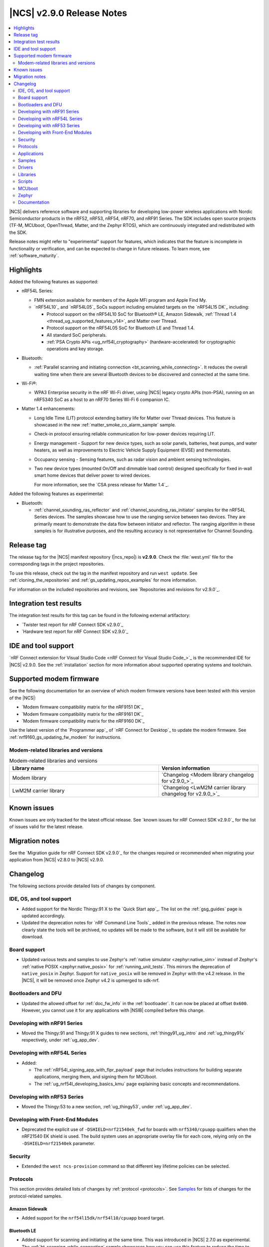 .. _ncs_release_notes_290:

|NCS| v2.9.0 Release Notes
##########################

.. contents::
   :local:
   :depth: 2

|NCS| delivers reference software and supporting libraries for developing low-power wireless applications with Nordic Semiconductor products in the nRF52, nRF53, nRF54, nRF70, and nRF91 Series.
The SDK includes open source projects (TF-M, MCUboot, OpenThread, Matter, and the Zephyr RTOS), which are continuously integrated and redistributed with the SDK.

Release notes might refer to "experimental" support for features, which indicates that the feature is incomplete in functionality or verification, and can be expected to change in future releases.
To learn more, see :ref:`software_maturity`.

Highlights
**********

Added the following features as supported:

* nRF54L Series:

  * FMN extension available for members of the Apple MFi program and Apple Find My.
  * `nRF54L10`_ and `nRF54L05`_ SoCs support including emulated targets on the `nRF54L15 DK`_ including:

    * Protocol support on the nRF54L10 SoC for Bluetooth® LE, Amazon Sidewalk, :ref:`Thread 1.4 <thread_ug_supported_features_v14>`, and Matter over Thread.
    * Protocol support on the nRF54L05 SoC for Bluetooth LE and Thread 1.4.
    * All standard SoC peripherals.
    * :ref:`PSA Crypto APIs <ug_nrf54l_cryptography>` (hardware-accelerated) for cryptographic operations and key storage.

* Bluetooth:

  * :ref:`Parallel scanning and initiating connection <bt_scanning_while_connecting>`.
    It reduces the overall waiting time when there are several Bluetooth devices to be discovered and connected at the same time.

* Wi-Fi®:

  * WPA3 Enterprise security in the nRF Wi-Fi driver, using |NCS| legacy crypto APIs (non-PSA), running on an nRF5340 SoC as a host to an nRF70 Series Wi-Fi 6 companion IC.

* Matter 1.4 enhancements:

  * Long Idle Time (LIT) protocol extending battery life for Matter over Thread devices.
    This feature is showcased in the new :ref:`matter_smoke_co_alarm_sample` sample.
  * Check-in protocol ensuring reliable communication for low-power devices requiring LIT.
  * Energy management - Support for new device types, such as solar panels, batteries, heat pumps, and water heaters, as well as improvements to Electric Vehicle Supply Equipment (EVSE) and thermostats.
  * Occupancy sensing - Sensing features, such as radar vision and ambient sensing technologies.
  * Two new device types (mounted On/Off and dimmable load control) designed specifically for fixed in-wall smart home devices that deliver power to wired devices.

    For more information, see the `CSA press release for Matter 1.4`_.

Added the following features as experimental:

* Bluetooth:

  * :ref:`channel_sounding_ras_reflector` and :ref:`channel_sounding_ras_initiator` samples for the nRF54L Series devices.
    The samples showcase how to use the ranging service between two devices.
    They are primarily meant to demonstrate the data flow between initiator and reflector.
    The ranging algorithm in these samples is for illustrative purposes, and the resulting accuracy is not representative for Channel Sounding.

Release tag
***********

The release tag for the |NCS| manifest repository (|ncs_repo|) is **v2.9.0**.
Check the :file:`west.yml` file for the corresponding tags in the project repositories.

To use this release, check out the tag in the manifest repository and run ``west update``.
See :ref:`cloning_the_repositories` and :ref:`gs_updating_repos_examples` for more information.

For information on the included repositories and revisions, see `Repositories and revisions for v2.9.0`_.

Integration test results
************************

The integration test results for this tag can be found in the following external artifactory:

* `Twister test report for nRF Connect SDK v2.9.0`_
* `Hardware test report for nRF Connect SDK v2.9.0`_

IDE and tool support
********************

`nRF Connect extension for Visual Studio Code <nRF Connect for Visual Studio Code_>`_ is the recommended IDE for |NCS| v2.9.0.
See the :ref:`installation` section for more information about supported operating systems and toolchain.

Supported modem firmware
************************

See the following documentation for an overview of which modem firmware versions have been tested with this version of the |NCS|:

* `Modem firmware compatibility matrix for the nRF9151 DK`_
* `Modem firmware compatibility matrix for the nRF9161 DK`_
* `Modem firmware compatibility matrix for the nRF9160 DK`_

Use the latest version of the `Programmer app`_ of `nRF Connect for Desktop`_ to update the modem firmware.
See :ref:`nrf9160_gs_updating_fw_modem` for instructions.

Modem-related libraries and versions
====================================

.. list-table:: Modem-related libraries and versions
   :widths: 15 10
   :header-rows: 1

   * - Library name
     - Version information
   * - Modem library
     - `Changelog <Modem library changelog for v2.9.0_>`_
   * - LwM2M carrier library
     - `Changelog <LwM2M carrier library changelog for v2.9.0_>`_


Known issues
************

Known issues are only tracked for the latest official release.
See `known issues for nRF Connect SDK v2.9.0`_ for the list of issues valid for the latest release.

Migration notes
***************

See the `Migration guide for nRF Connect SDK v2.9.0`_ for the changes required or recommended when migrating your application from |NCS| v2.8.0 to |NCS| v2.9.0.

.. _ncs_release_notes_290_changelog:

Changelog
*********

The following sections provide detailed lists of changes by component.

IDE, OS, and tool support
=========================

* Added support for the Nordic Thingy:91 X to the `Quick Start app`_.
  The list on the :ref:`gsg_guides` page is updated accordingly.

* Updated the deprecation notes for `nRF Command Line Tools`_ added in the previous release.
  The notes now clearly state the tools will be archived, no updates will be made to the software, but it will still be available for download.

Board support
=============

* Updated various tests and samples to use Zephyr's :ref:`native simulator <zephyr:native_sim>` instead of Zephyr's :ref:`native POSIX <zephyr:native_posix>` for :ref:`running_unit_tests`.
  This mirrors the deprecation of ``native_posix`` in Zephyr.
  Support for ``native_posix`` will be removed in Zephyr with the v4.2 release.
  In the |NCS|, it will be removed once Zephyr v4.2 is upmerged to sdk-nrf.

Bootloaders and DFU
===================

* Updated the allowed offset for :ref:`doc_fw_info` in the :ref:`bootloader`.
  It can now be placed at offset ``0x600``.
  However, you cannot use it for any applications with |NSIB| compiled before this change.

Developing with nRF91 Series
============================

* Moved the Thingy:91 and Thingy:91 X guides to new sections, :ref:`thingy91_ug_intro` and :ref:`ug_thingy91x` respectively, under :ref:`ug_app_dev`.

Developing with nRF54L Series
=============================

* Added:

  * The :ref:`nRF54l_signing_app_with_flpr_payload` page that includes instructions for building separate applications, merging them, and signing them for MCUboot.
  * The :ref:`ug_nrf54l_developing_basics_kmu` page explaining basic concepts and recommendations.

Developing with nRF53 Series
============================

* Moved the Thingy:53 to a new section, :ref:`ug_thingy53`, under :ref:`ug_app_dev`.

Developing with Front-End Modules
=================================

* Deprecated the explicit use of ``-DSHIELD=nrf21540ek_fwd`` for boards with ``nrf5340/cpuapp`` qualifiers when the nRF21540 EK shield is used.
  The build system uses an appropriate overlay file for each core, relying only on the ``-DSHIELD=nrf21540ek`` parameter.

Security
========

* Extended the ``west ncs-provision`` command so that different key lifetime policies can be selected.

Protocols
=========

This section provides detailed lists of changes by :ref:`protocol <protocols>`.
See `Samples`_ for lists of changes for the protocol-related samples.

Amazon Sidewalk
---------------

* Added support for the ``nrf54l15dk/nrf54l10/cpuapp`` board target.

Bluetooth LE
-------------

* Added support for scanning and initiating at the same time.
  This was introduced in |NCS| 2.7.0 as experimental.
  The :ref:`bt_scanning_while_connecting` sample showcases how you can use this feature to reduce the time to establish connections to many devices.

Matter
------

* Added:

  * Implementation of the ``Spake2pVerifier`` class for the PSA crypto backend.
    You can use this class to generate the Spake2+ verifier at runtime.
    To use this class, enable the Kconfig options :kconfig:option:`CONFIG_PSA_WANT_ALG_PBKDF2_HMAC` and :kconfig:option:`CONFIG_PSA_WANT_KEY_TYPE_SPAKE2P_KEY_PAIR_DERIVE`.
  * The :ref:`ug_matter_device_watchdog_pause_mode` to the :ref:`ug_matter_device_watchdog` feature.

Matter fork
+++++++++++

The Matter fork in the |NCS| (``sdk-connectedhomeip``) contains all commits from the upstream Matter repository up to, and including, the ``v1.4.0.0`` tag.

The following list summarizes the most important changes inherited from the upstream Matter:

* Added:

  * Enhanced Network Infrastructure with Home Routers and Access Points (HRAP).
    This provides requirements for devices such as home routers, modems, or access points to create a necessary infrastructure for Matter products.
  * Enhanced multi-admin that aims to simplify the smart home management from the user perspective.
    This term includes several different features and in this release only Fabric Synchronization was fully delivered.
    The Fabric Synchronization enables commissioning of devices from one fabric to another without requiring manual user actions, only user consent.
  * Dynamic SIT LIT switching support that allows the application to switch between these modes, as long as the requirements for these modes are met.
    You can enable this using the :kconfig:option:`CONFIG_CHIP_ICD_DSLS_SUPPORT` Kconfig option.
  * The Kconfig option :kconfig:option:`CONFIG_CHIP_ICD_SIT_SLOW_POLL_LIMIT` to limit the slow polling interval value for the device while it is in the SIT mode.
    You can use this to limit the slow poll interval for the ICD LIT device while it is temporarily working in the SIT mode.
  * New device types:

    * Water heater
    * Solar power
    * Battery storage
    * Heat pump
    * Mounted on/off control
    * Mounted dimmable load control

* Updated:

  * Thermostat cluster with support for scheduling and preset modes, like vacation, and home or away settings.
  * Electric Vehicle Supply Equipment (EVSE) with support for user-defined charging preferences, like specifying the time when the car will be charged.
  * Occupancy sensing cluster with features like radar, vision, and ambient sensing.
  * Intermittently Connected Devices feature with enhancements for the Long Idle Time (LIT) and Check-In protocol.
    With these enhancements, the state of this feature is changed from provisional to certifiable.

Thread
------

* Added Kconfig options for configuring the MLE child update timeout, child supervision interval, and child supervision check timeout.

Zigbee
------

* Updated:

  * :ref:`nrfxlib:zboss` to v3.11.7.0 and platform v5.1.7 (``v3.11.6.0+5.1.7``).
    They contain several fixes related to malfunctioning in a heavy traffic environment and more.
    For details, see :ref:`zboss_changelog`.
  * The :ref:`ZBOSS Network Co-processor Host <ug_zigbee_tools_ncp_host>` package to the new version v2.2.5.

Wi-Fi
-----

* Updated the :ref:`wifi_regulatory_channel_rules` for some countries in the :ref:`ug_nrf70_developing_regulatory_support` documentation.

Applications
============

This section provides detailed lists of changes by :ref:`application <applications>`.

Asset Tracker v2
----------------

* Updated the Wi-Fi configurations to reduce the RAM usage by about 25 kB for an nRF91 Series DK and 12 kB for the Thingy:91 X.

Connectivity bridge
-------------------

* Updated the handling of USB CDC ACM baud rate requests to make sure the baud rate is set correctly when the host requests a change.
  This fixes an issue when using GNU screen with the Thingy:91 X.

Matter bridge
-------------

* Added:

  * Support for the ``UniqueID`` attribute in the Bridged Device Basic Information cluster.
  * Version 2 of the bridged device data scheme containing ``UniqueID``.
  * Kconfig options :ref:`CONFIG_BRIDGE_MIGRATE_PRE_2_7_0 <CONFIG_BRIDGE_MIGRATE_PRE_2_7_0>` and :ref:`CONFIG_BRIDGE_MIGRATE_VERSION_1 <CONFIG_BRIDGE_MIGRATE_VERSION_1>` to enable migration from older data schemes.

nRF5340 Audio
-------------

* Updated:

  * The documentation for :ref:`nrf53_audio_app_building` with cross-links and additional information, based on user feedback.
  * The calculation in ``audio_datapath.num_blks_in_fifo`` to consider wrapping.

nRF Desktop
-----------

* Updated:

  * The configuration files of the :ref:`nrf_desktop_click_detector` (:file:`click_detector_def.h`) to allow using them also when Bluetooth LE peer control using a dedicated button (:ref:`CONFIG_DESKTOP_BLE_PEER_CONTROL <config_desktop_app_options>`) is disabled.
  * The DTS description for board targets with a different DTS overlay file for each build type to isolate the common configuration that is now defined in the :file:`app_common.dtsi` file.
    The following board configurations have been updated:

    * :ref:`zephyr:nrf52840dk_nrf52840`
    * :ref:`zephyr:nrf52840dongle_nrf52840`
    * :ref:`zephyr:nrf54l15dk_nrf54l15`
    * :ref:`zephyr:nrf54h20dk_nrf54h20`

  * MCUboot bootloader configurations to enable the following Kconfig options:

    * :kconfig:option:`CONFIG_FPROTECT` - Used to protect the bootloader partition against memory corruption.
    * :kconfig:option:`CONFIG_HW_STACK_PROTECTION` - Used to protect against stack overflows.

    The :kconfig:option:`CONFIG_HW_STACK_PROTECTION` Kconfig option and its dependency (the :kconfig:option:`CONFIG_ARM_MPU` Kconfig option) might be disabled in case of targets with limited memory.

  * MCUboot bootloader configuration for the MCUboot SMP build type and the nRF52840 Gaming Mouse target to enable the :kconfig:option:`CONFIG_ARM_MPU` Kconfig option that is required to enable hardware stack protection (:kconfig:option:`CONFIG_HW_STACK_PROTECTION`).

  * The nRF54L15 DK's configurations (``nrf54l15dk/nrf54l15/cpuapp``) to enable hardware cryptography for the MCUboot bootloader.
    The application image is verified using a pure ED25519 signature.
    The public key that MCUboot uses for validating the application image is securely stored in the hardware Key Management Unit (KMU).

    The change increases the MCUboot partition size (modifies the Partition Manager configuration) and changes the MCUboot image signing algorithm.
    Because of that, the nRF Desktop application images built for an nRF54L15 DK from the |NCS| v2.9.0 are not compatible with the MCUboot bootloader built from previous releases.
    It is highly recommended to use hardware cryptography for the nRF54L SoC Series for improved security.
    See the :ref:`nrf_desktop_bootloader` page for more details.

  * The :ref:`nrf_desktop_ble_conn_params` to:

    * Fix the Bluetooth LE connection parameters update loop (NCSDK-30261) that replicated if an nRF Desktop dongle without Low Latency Packet Mode (LLPM) support was connected to an nRF Desktop peripheral with LLPM support.
    * Wait until a triggered Bluetooth LE connection parameters update is completed before triggering subsequent updates for a given connection.
    * Improve the log to also display the information if USB is suspended.
      The information is needed to determine the requested connection parameters.
    * Use non-zero Bluetooth LE peripheral latency while USB is suspended.
      This is done to prevent peripheral latency increase requests from :ref:`nrf_desktop_ble_latency` on peripheral's end.
    * Revert the USB suspended Bluetooth LE connection parameter update when USB cable is disconnected.

  * The :ref:`nrf_desktop_ble_scan` to always use a connection interval of 10 ms for peripherals without Low Latency Packet Mode (LLPM) support if a dongle supports LLPM and more than one Bluetooth LE connection.
    This is required to avoid Bluetooth Link Layer scheduling conflicts that could lead to HID report rate drop.

* Removed imply for partial erase feature of the nRF SoC flash driver (:kconfig:option:`CONFIG_SOC_FLASH_NRF_PARTIAL_ERASE`) for the USB next stack (:ref:`CONFIG_DESKTOP_USB_STACK_NEXT <config_desktop_app_options>`).
  The partial erase feature was used as a workaround for device errors that might be reported by the Windows USB host in Device Manager if a USB cable is connected while erasing a secondary image slot in the background.
  The workaround is no longer needed after the nRF UDC driver was improved.

Samples
=======

This section provides detailed lists of changes by :ref:`sample <samples>`.

Bluetooth samples
-----------------

* Added:

  * The :ref:`channel_sounding_ras_reflector` sample demonstrating how to implement a Channel Sounding Reflector that exposes the Ranging Responder GATT Service.
  * The :ref:`channel_sounding_ras_initiator` sample demonstrating Channel Sounding by setting up a Channel Sounding Initiator that acts as a Ranging Requestor GATT Client.
    It includes a basic distance estimation to demonstrate IQ data handling.
    The accuracy is not representative for Channel Sounding and should be replaced if accuracy is important.
  * The :ref:`bt_peripheral_with_multiple_identities` sample demonstrating how to use a single physical device to create and manage multiple advertisers, making it appear as multiple distinct devices by assigning each a unique identity.
  * The :ref:`bt_scanning_while_connecting` sample demonstrating how to establish multiple connections faster using the :kconfig:option:`CONFIG_BT_SCAN_AND_INITIATE_IN_PARALLEL` Kconfig option.
  * Support for the ``nrf54l15dk/nrf54l05/cpuapp`` and ``nrf54l15dk/nrf54l10/cpuapp`` board targets in the following samples:

    * :ref:`direct_test_mode`
    * :ref:`peripheral_hids_mouse`
    * :ref:`peripheral_lbs`
    * :ref:`power_profiling`
    * :ref:`peripheral_uart`

* Updated:

  * Configurations of the following Bluetooth samples to make the :ref:`Zephyr Memory Storage (ZMS) <zephyr:zms_api>` the default settings backend for all board targets that use the MRAM technology:

      * :ref:`bluetooth_central_hids`
      * :ref:`peripheral_hids_keyboard`
      * :ref:`peripheral_hids_mouse`
      * :ref:`central_and_peripheral_hrs`
      * :ref:`central_bas`
      * :ref:`central_nfc_pairing`
      * :ref:`central_uart`
      * :ref:`peripheral_bms`
      * :ref:`peripheral_cgms`
      * :ref:`peripheral_cts_client`
      * :ref:`peripheral_lbs`
      * :ref:`peripheral_mds`
      * :ref:`peripheral_nfc_pairing`
      * :ref:`power_profiling`
      * :ref:`peripheral_rscs`
      * :ref:`peripheral_status`
      * :ref:`peripheral_uart`
      * :ref:`ble_rpc_host`

  * Testing steps in the :ref:`peripheral_hids_mouse` to provide the build configuration that is compatible with the `Bluetooth Low Energy app`_ testing tool.

* :ref:`power_profiling` sample:

  * Added support for the :ref:`zephyr:nrf54h20dk_nrf54h20` board target.

* :ref:`nrf_auraconfig` sample:

  * Fixed the data sending (OCT-3251).
    Data is now sent on all BISes when generated by the application (no SD card inserted).

Bluetooth Fast Pair samples
---------------------------

* :ref:`fast_pair_locator_tag` sample:

  * Updated the MCUboot bootloader configuration for the :ref:`zephyr:nrf54l15dk_nrf54l15` board target to enable the :kconfig:option:`CONFIG_FPROTECT` Kconfig option that is used to protect the bootloader partition against memory corruption.

Cellular samples
----------------

* Updated the :kconfig:option:`CONFIG_NRF_CLOUD_CHECK_CREDENTIALS` Kconfig option to be optional and enabled by default for the following samples:

  * :ref:`nrf_cloud_rest_cell_location`
  * :ref:`nrf_cloud_rest_device_message`
  * :ref:`nrf_cloud_rest_fota`

* :ref:`location_sample` sample:

  * Updated:

    * The Thingy:91 X build to support Wi-Fi by default without overlays.
    * The Wi-Fi configurations to reduce the RAM usage by about 25 kB.

* :ref:`modem_shell_application` sample:

  * Updated the Wi-Fi configurations to reduce the RAM usage by about 25 kB.

* :ref:`nrf_cloud_multi_service` sample:

  * Updated the Wi-Fi configurations to reduce the RAM usage by about 12 kB for an nRF91 Series DK and 25 kB for the Thingy:91 X.

DECT NR+ samples
----------------

* :ref:`dect_shell_application` sample:

  * Added:

    * The ``dect mac`` command.
      A brief MAC-level code sample on top of DECT PHY interface with new commands to create a periodic cluster beacon, scan for it, associate or disassociate a PT/client, and send data to a FT/beacon random access window.
      This is not a full MAC implementation and not fully compliant with DECT NR+ MAC specification (`ETSI TS 103 636-4`_).
    * The ``startup_cmd`` command.
      This command is used to store shell commands to be run sequentially after bootup.
    * Band 4 support for nRF9151 with modem firmware v1.0.2.

  * Updated:

    * The ``dect rssi_scan`` command with busy/possible/free subslot count-based RSSI scan.
    * The ``dect rx`` command to provide the possibility to iterate all channels and to enable RX filter.

Edge Impulse samples
--------------------

* Added support for the :ref:`zephyr:nrf54h20dk_nrf54h20` board target in the following samples:

  * :ref:`ei_data_forwarder_sample`
  * :ref:`ei_wrapper_sample`

Matter samples
--------------

* Updated:

  * All Matter samples that support low-power mode to enable the :ref:`lib_ram_pwrdn` feature.
    It is enabled by default for the release configuration of the following samples:

    * :ref:`matter_lock_sample`
    * :ref:`matter_light_switch_sample`
    * :ref:`matter_smoke_co_alarm_sample`
    * :ref:`matter_window_covering_sample`

  * All Matter samples to enable the ZMS file subsystem in all devices that contain MRAM, such as the nRF54H Series devices.

* Disabled pausing Matter watchdog while CPU is in idle state in all Matter samples.
  To enable it, set the :ref:`CONFIG_NCS_SAMPLE_MATTER_WATCHDOG_PAUSE_IN_SLEEP<CONFIG_NCS_SAMPLE_MATTER_WATCHDOG_PAUSE_IN_SLEEP>` Kconfig option to ``y``.

* :ref:`matter_template_sample` sample:

  * Added support for the ``nrf54l15dk/nrf54l10/cpuapp`` board target.
  * Updated the internal configuration for the :ref:`zephyr:nrf54l15dk_nrf54l15` target to use the DFU image compression and provide more memory space for the application.

* :ref:`matter_smoke_co_alarm_sample` sample:

  * Added:

    * Support for ICD dynamic SIT LIT switching (DSLS).
    * Support for the ``nrf54l15dk/nrf54l10/cpuapp`` board target.

Peripheral samples
------------------

* Added support for the ``nrf54l15dk/nrf54l05/cpuapp`` and ``nrf54l15dk/nrf54l10/cpuapp`` board targets in the :ref:`radio_test` sample.

Protocol serialization samples
------------------------------

* Updated GPIO pins on the nRF54L15 DK used for communication between the client and server over UART.
  One of the previously selected pins was also used to drive an LED, which may have disrupted the UART communication.

Thread samples
--------------

* Removed support for the ``nrf5340dk/nrf5340/cpuapp/ns`` board target for all samples.

* :ref:`ot_cli_sample` sample:

  * Added support for the ``nrf54l15dk/nrf54l10/cpuapp`` board target.

* :ref:`ot_coprocessor_sample` sample:

  * Added support for the ``nrf54l15dk/nrf54l10/cpuapp`` and ``nrf54l15dk/nrf54l05/cpuapp`` board targets.

Other samples
-------------

* :ref:`coremark_sample` sample:

  * Updated:

    * The logging format in the standard logging mode to align it with the format used in the multi-domain logging mode.
    * Support for alternative configurations to use the :ref:`file suffix feature from Zephyr <app_build_file_suffixes>`.
      The following file suffixes are supported as alternative configurations:

      * ``flash_and_run``
      * ``heap_memory``
      * ``static_memory``
      * ``multiple_threads``

Drivers
=======

This section provides detailed lists of changes by :ref:`driver <drivers>`.

Wi-Fi drivers
-------------

* Added the :ref:`nrf70_wifi_tx_power_calculation` section to the :ref:`nrf70_wifi` page.

Libraries
=========

This section provides detailed lists of changes by :ref:`library <libraries>`.

Binary libraries
----------------

* :ref:`liblwm2m_carrier_readme` library:

  * Updated the :ref:`req_appln_limitations` page to clarify carrier-specific requirements.
    Added overlay files and documentation to :ref:`serial_lte_modem` application and :ref:`lwm2m_carrier` sample to guide in the correct usage of LwM2M carrier library for SoftBank and LG U+.

Bluetooth libraries and services
--------------------------------

* Added the :ref:`rreq_readme` and :ref:`rrsp_readme` libraries.

* :ref:`hogp_readme` library:

  * Updated the :c:func:`bt_hogp_rep_read` function to forward the GATT read error code through the registered user callback.
    This ensures that API user is aware of the error.

Modem libraries
---------------

* :ref:`modem_key_mgmt` library:

  * Added the CME error code 527 - invalid content.
  * Updated to handle generic CME errors from all ``AT%CMNG`` commands.

nRF RPC libraries
-----------------

* Added the :ref:`nrf_rpc_dev_info` library for obtaining information about a device connected through the :ref:`nrfxlib:nrf_rpc`.

sdk-nrfxlib
-----------

See the changelog for each library in the :doc:`nrfxlib documentation <nrfxlib:README>` for additional information.

Scripts
=======

This section provides detailed lists of changes by :ref:`script <scripts>`.

* :ref:`nrf_desktop_config_channel_script` Python script:

  * Added support for pure ED25519 signature (used by nRF54L-based devices that enable MCUboot hardware cryptography).
    This requires using ``imgtool`` supporting pure ED25519 signature that can be installed from ``sdk-mcuboot`` repository.

MCUboot
=======

The MCUboot fork in |NCS| (``sdk-mcuboot``) contains all commits from the upstream MCUboot repository up to and including ``e890df7ab975da181a9f3fb3abc470bf935625ab``, with some |NCS| specific additions.

The code for integrating MCUboot into |NCS| is located in the :file:`ncs/nrf/modules/mcuboot` folder.

The following list summarizes both the main changes inherited from upstream MCUboot and the main changes applied to the |NCS| specific additions:

* Added an option that allows to select the number of KMU key slots (also known as generations) to use when verifying an image.
  See MCUboot's Kconfig option :kconfig:option:`CONFIG_BOOT_SIGNATURE_KMU_SLOTS`.

Zephyr
======

.. NOTE TO MAINTAINERS: All the Zephyr commits in the below git commands must be handled specially after each upmerge and each nRF Connect SDK release.

The Zephyr fork in |NCS| (``sdk-zephyr``) contains all commits from the upstream Zephyr repository up to and including ``beb733919d8d64a778a11bd5e7d5cbe5ae27b8ee``, with some |NCS| specific additions.

For the list of upstream Zephyr commits (not including cherry-picked commits) incorporated into nRF Connect SDK since the most recent release, run the following command from the :file:`ncs/zephyr` repository (after running ``west update``):

.. code-block:: none

   git log --oneline beb733919d ^ea02b93eea

For the list of |NCS| specific commits, including commits cherry-picked from upstream, run:

.. code-block:: none

   git log --oneline manifest-rev ^beb733919d

The current |NCS| main branch is based on revision ``beb733919d`` of Zephyr.

.. note::
   For possible breaking changes and changes between the latest Zephyr release and the current Zephyr version, refer to the :ref:`Zephyr release notes <zephyr_release_notes>`.

Documentation
=============

* Added:

  * The :ref:`matter_samples_config` page that documents Kconfig options and snippets shared by Matter samples and applications.
  * A page about :ref:`add_new_driver`.
  * A page for the :ref:`sdp_gpio` application.

* Updated the structure and contents of the :ref:`gpio_pin_config` page with more detailed information.

* Fixed an issue on the :ref:`install_ncs` page where an incorrect directory path was provided for Linux and macOS at the end of the :ref:`cloning_the_repositories_win` section.
